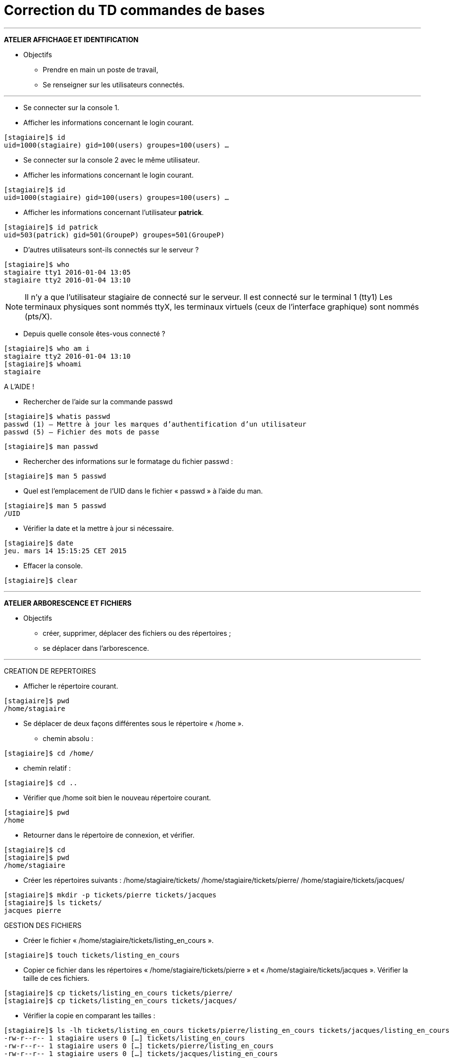 = Correction du TD commandes de bases

'''
*ATELIER AFFICHAGE ET IDENTIFICATION*

* Objectifs

** Prendre en main un poste de travail,
** Se renseigner sur les utilisateurs connectés.

'''

* Se connecter sur la console 1.
* Afficher les informations concernant le login courant.
[source,bash]
----
[stagiaire]$ id
uid=1000(stagiaire) gid=100(users) groupes=100(users) …
----

* Se connecter sur la console 2 avec le même utilisateur.
* Afficher les informations concernant le login courant.

[source,bash]
----
[stagiaire]$ id
uid=1000(stagiaire) gid=100(users) groupes=100(users) …
----

* Afficher les informations concernant l’utilisateur **patrick**.

[source,bash]
----
[stagiaire]$ id patrick
uid=503(patrick) gid=501(GroupeP) groupes=501(GroupeP)
----

* D'autres utilisateurs sont-ils connectés sur le serveur ?

[source,bash]
----
[stagiaire]$ who 
stagiaire tty1 2016-01-04 13:05 
stagiaire tty2 2016-01-04 13:10
----

[NOTE]
====
Il n'y a que l'utilisateur stagiaire de connecté sur le serveur.
Il est connecté sur le terminal 1 (tty1)
Les terminaux physiques sont nommés ttyX, les terminaux virtuels (ceux de l’interface graphique) sont nommés (pts/X).
====

* Depuis quelle console êtes-vous connecté ? 
[source,bash]
----
[stagiaire]$ who am i 
stagiaire tty2 2016-01-04 13:10 
[stagiaire]$ whoami 
stagiaire
----

A L’AIDE !

* Rechercher de l’aide sur la commande passwd

[source,bash]
----
[stagiaire]$ whatis passwd
passwd (1) – Mettre à jour les marques d’authentification d’un utilisateur 
passwd (5) – Fichier des mots de passe
----

[source,bash]
----
[stagiaire]$ man passwd
----

* Rechercher des informations sur le formatage du fichier passwd :
[source,bash]
----
[stagiaire]$ man 5 passwd
----

* Quel est l’emplacement de l’UID dans le fichier « passwd » à l’aide du man.
[source,bash]
----
[stagiaire]$ man 5 passwd 
/UID
----


* Vérifier la date et la mettre à jour si nécessaire.
[source,bash]
----
[stagiaire]$ date
jeu. mars 14 15:15:25 CET 2015
----

* Effacer la console.
[source,bash]
----
[stagiaire]$ clear
----

'''
*ATELIER ARBORESCENCE ET FICHIERS*

* Objectifs

** créer, supprimer, déplacer des fichiers ou des répertoires ;
** se déplacer dans l’arborescence.

'''

CREATION DE REPERTOIRES

* Afficher le répertoire courant.
[source,bash]
----
[stagiaire]$ pwd 
/home/stagiaire
----

* Se déplacer de deux façons différentes sous le répertoire « /home ».
** chemin absolu : 
[source,bash]
----
[stagiaire]$ cd /home/
----
** chemin relatif : 
[source,bash]
----
[stagiaire]$ cd ..
----

* Vérifier que /home soit bien le nouveau répertoire courant.
[source,bash]
----
[stagiaire]$ pwd
/home
----

* Retourner dans le répertoire de connexion, et vérifier.
[source,bash]
----
[stagiaire]$ cd
[stagiaire]$ pwd
/home/stagiaire
----

* Créer les répertoires suivants : /home/stagiaire/tickets/ /home/stagiaire/tickets/pierre/ /home/stagiaire/tickets/jacques/
[source,bash]
----
[stagiaire]$ mkdir -p tickets/pierre tickets/jacques 
[stagiaire]$ ls tickets/
jacques pierre
----

GESTION DES FICHIERS

* Créer le fichier « /home/stagiaire/tickets/listing_en_cours ».

[source,bash]
----
[stagiaire]$ touch tickets/listing_en_cours
----

* Copier ce fichier dans les répertoires « /home/stagiaire/tickets/pierre » et « /home/stagiaire/tickets/jacques ». Vérifier la taille de ces fichiers.

[source,bash]
----
[stagiaire]$ cp tickets/listing_en_cours tickets/pierre/ 
[stagiaire]$ cp tickets/listing_en_cours tickets/jacques/
----

** Vérifier la copie en comparant les tailles :
[source,bash]
----
[stagiaire]$ ls -lh tickets/listing_en_cours tickets/pierre/listing_en_cours tickets/jacques/listing_en_cours 
-rw-r--r-- 1 stagiaire users 0 […] tickets/listing_en_cours 
-rw-r--r-- 1 stagiaire users 0 […] tickets/pierre/listing_en_cours 
-rw-r--r-- 1 stagiaire users 0 […] tickets/jacques/listing_en_cours
----

[NOTE]
====
La taille des fichiers est identique, 0 octet (ils sont vides).
====

* Renommer le fichier « /home/stagiaire/tickets/jacques/listing_en_cours » en « listing_fini ».
[source,bash]
----
[stagiaire]$ mv tickets/jacques/listing_en_cours tickets/jacques/listing_fini
----

* Déplacer et renommer le fichier « /home/stagiaire/listing_en_cours » en « /STAGE/commandes/archive_listing ».

[NOTE]
====
Pour déplacer le fichier listing_en_cours du répertoire /home/stagiaire/tickets vers /STAGE/commandes, il faut d'abord créer ce dernier dossier :

[source,bash]
----
[stagiaire]$ mkdir –p /STAGE/commandes
----
====

puis le déplacer :
[source,bash]
----
[stagiaire]$ mv tickets/listing_en_cours /STAGE/commandes/archive_listing
----

GESTION DES REPERTOIRES

* Copier le répertoire « /home/stagiaire/tickets/pierre/ » et son contenu en le renommant « /home/stagiaire/tickets/sauvegarde ».

[source,bash]
----
[stagiaire]$ cp –r tickets/pierre/ tickets/sauvegarde
----

* Renommer le répertoire « /home/stagiaire/tickets/sauvegarde/ » en « /home/stagiaire/tickets/archives ».

[source,bash]
----
[stagiaire]$ mv tickets/sauvegarde/ tickets/archives
----

* Copier le répertoire « /home/stagiaire/tickets/ » dans le répertoire « /STAGE/commandes/ ».
[source,bash]
----
[stagiaire]$ cp –r tickets/ /STAGE/commandes/
----
SUPPRESSION DE FICHIERS ET REPERTOIRES

* Afficher le contenu des répertoires « /home/stagiaire/tickets/jacques/ » et « /home/stagiaire/tickets/pierre/ ».

[source,bash]
----
[stagiaire]$ ls tickets/jacques/ tickets/pierre/
tickets/jacques/: 
listing_fini 

tickets/pierre/:
listing_en_cours
----

* Supprimer le répertoire « /home/stagiaire/tickets/jacques/ » avec la commande « rmdir ».
[source,bash]
----
[stagiaire]$ rmdir tickets/jacques/
rmdir : échec de suppression de « tickets/jacques/ » : Le dossier n’est pas vide 
[root]# rm –f tickets/jacques/listing_fini
[root]# rmdir tickets/jacques/
----

* Supprimer le répertoire « /home/stagiaire/pierre/ » en une seule commande.
[source,bash]
----
[stagiaire]$ rm -rf tickets/pierre/
----

[NOTE]
====
Vérifier les suppressions :
[source,bash]
----
[stagiaire]$ ls –R tickets/
tickets/: 
archives 

tickets/archives:
listing_en_cours
----
====

'''

*ATELIER RECHERCHES ET FILTRES*

* Objectifs

** rechercher un fichier ;
** rechercher du texte dans un fichier ;
** afficher un fichier, trier son contenu.

'''

* Copier dans le répertoire de connexion « /home/stagiaire » le fichier « /etc/passwd ».
Dorénavant, travailler sur cette copie.

[source,bash]
----
[stagiaire]$ cp /etc/passwd ./
----

* Afficher les 7 premières lignes puis les 3 dernières.
[source,bash]
----
[stagiaire]$ head -n 7 /home/stagiaire/passwd
[stagiaire]$ tail -n 3 /home/stagiaire/passwd
----

*  Retrouvez la ligne contenant alain.
[source,bash]
----
[stagiaire]$ grep "^alain" /home/stagiaire/passwd
alain:x:500:500::/home/GroupeA/alain:/bin/bash
----
Ou 
[source,bash]
----
[stagiaire]$ less /home/stagiaire/passwd
----
Puis
[source,bash]
----
/alain
----

* Trier ce fichier par ordre d'UID croissant.
[source,bash]
----
[stagiaire]$ sort -k3 -t: -n /home/stagiaire/passwd
----

* Combien y a-t-il d'utilisateurs créés sur le serveur ?
[source,bash]
----
[stagiaire]$ wc -l /home/stagiaire/passwd
39 /home/stagiaire/passwd
----

[TIP]
====
Le fichier passwd contient 39 lignes, il y a donc 39 utilisateurs créés sur le serveur.
====

* Déplacer ce fichier dans le répertoire « /STAGE/commandes ».
[source,bash]
----
[stagiaire]$ mv /home/stagiaire/passwd /STAGE/commandes
----

* Afficher les fichiers « passwd » présents dans le dossier /STAGE en précisant leur type.
[source,bash]
----
[stagiaire]$ find /STAGE -name "passwd" –exec file {} \;
/STAGE/commandes/passwd: ASCII text
----

'''

*ATELIER TUBES ET REDIRECTIONS*

* Objectifs

** utiliser un tube ;
** utiliser une redirection.

'''

* Créer un fichier « /home/stagiaire/suivi_admin ».
[source,bash]
----
[stagiaire]$ touch /home/stagiaire/suivi_admin
----

* Se connecter sur le terminal 2 et suivre les modifications du fichier en direct.
Se connecter sur le terminal 2 avec kbd:[CTRL+SHIFT+ALT+F2] et afficher le fichier en temps réel : 
[source,bash]
----
[stagiaire]$ tail -f /home/stagiaire/suivi_admin
----

[IMPORTANT]
====
La suite de ce TP se fait sans éditeur de texte !
====

Retourner sous le terminal 1 et ajouter au fichier « suivi_admin » le texte "Voici les répertoires de /STAGE/commandes/gestion/ :".

* Retourner sur l'interface graphique avec kbd:[ALT+F1] et modifier le fichier :

[source,bash]
----
[stagiaire]$ echo "Voici les répertoires de /STAGE/commandes/gestion/ :" > /home/stagiaire/suivi_admin
----

* Toujours dans suivi_admin, ajouter la liste des répertoires de « /STAGE/commandes/gestion/ » en faisant apparaître les tailles avec l’indication Ko, Mo, Go ou To.

[source,bash]
----
[stagiaire]$ find /STAGE/commandes/gestion/ –type d –exec ls –sdh ‘{}’ \; >> /home/stagiaire/suivi_admin
----

* Vérifier le contenu du fichier en basculant sur le terminal 2.

Se connecter sur le terminal 2 avec kbd:[CTRL+SHIFT+ALT+F2]

* Retourner sous terminal 1 et ajouter au fichier « suivi_admin » le texte "Voici les personnes ayant un fichier listing_en_cours sous /STAGE/commandes/gestion/ :".

Retourner sur l'interface graphique avec kbd:[ALT+F1].
[source,bash]
----
[stagiaire]$ echo "Voici les personnes ayant un fichier listing_en_cours sous /STAGE/commandes/gestion/:" >> /home/stagiaire/suivi_admin
----

* Tapez la commande :
[source,bash]
----
[stagiaire]$ find /STAGE/commandes/tickets –listing_en_cours >> /home/stagiaire/suivi_admin 2>/home/stagiaire/erreur
----

* Basculer sur le terminal 2 et vérifier que la commande se soit bien exécutée.

Sur le terminal 2, rien n'a été modifié. En fait, la commande saisie comporte une erreur. Son affichage a donc été redirigé sur le canal d'erreur, le fichier erreur, et non suivi_admin.

* Corriger la commande pour remplir le fichier « suivi_admin ».

Il faut donc corriger la commande :

[source,bash]
----
[stagiaire]$ find /STAGE/commandes/tickets -name listing_en_cours >> /home/stagiaire/suivi_admin 2> /home/stagiaire/erreur
----

* Afficher parmi les 3 dernières lignes du fichier suivi_admin celles qui contiennent "pierre".
[source,bash]
----
[stagiaire]$ tail –n3 /home/stagiaire/suivi_admin | grep "pierre" /STAGE/commandes/tickets/pierre/listing_en_cours
----

* Retourner sous le terminal 2 et se déconnecter.

taper kbd:[Ctrl+d] puis: 
[source,bash]
----
[stagiaire]$ exit
----